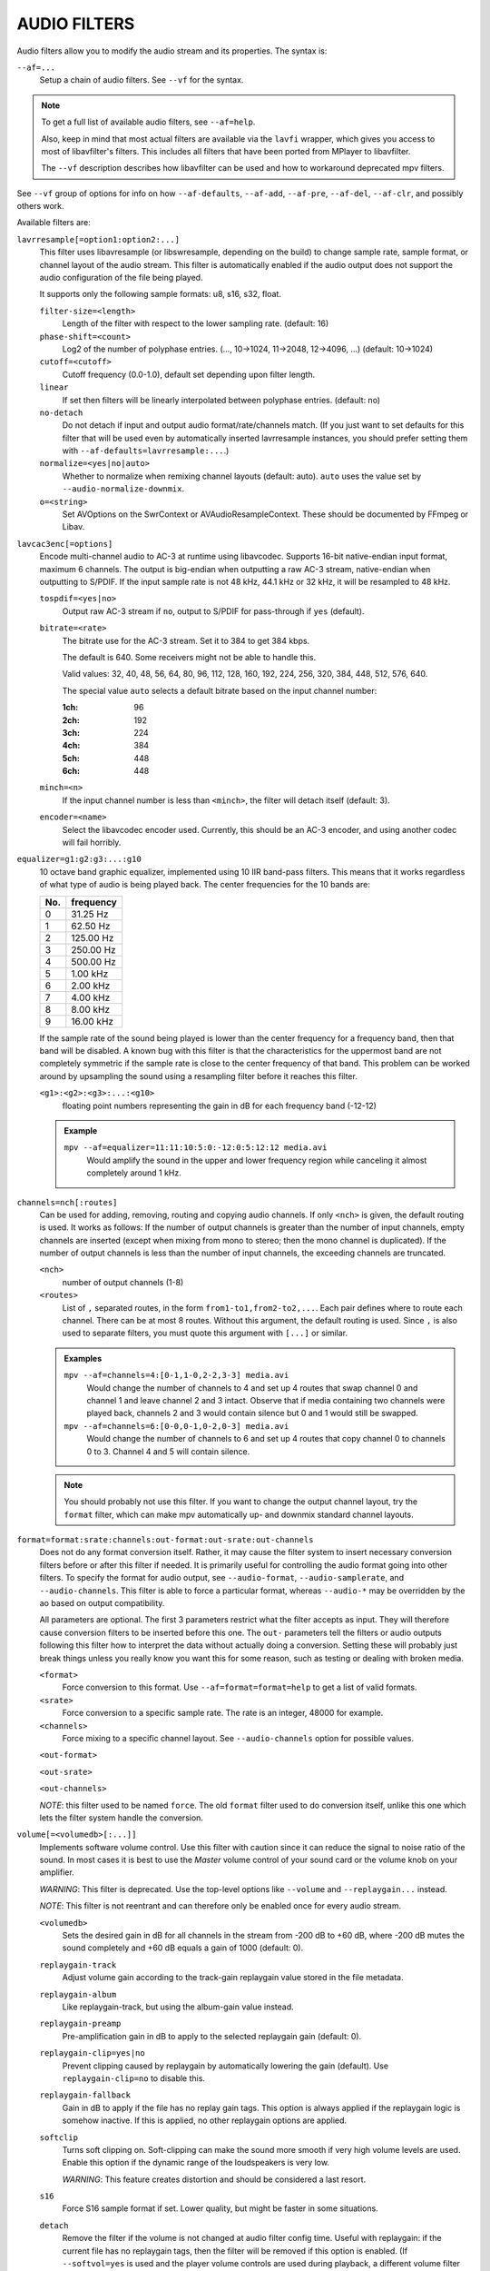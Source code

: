 AUDIO FILTERS
=============

Audio filters allow you to modify the audio stream and its properties. The
syntax is:

``--af=...``
    Setup a chain of audio filters. See ``--vf`` for the syntax.

.. note::

    To get a full list of available audio filters, see ``--af=help``.

    Also, keep in mind that most actual filters are available via the ``lavfi``
    wrapper, which gives you access to most of libavfilter's filters. This
    includes all filters that have been ported from MPlayer to libavfilter.

    The ``--vf`` description describes how libavfilter can be used and how to
    workaround deprecated mpv filters.

See ``--vf`` group of options for info on how ``--af-defaults``, ``--af-add``,
``--af-pre``, ``--af-del``, ``--af-clr``, and possibly others work.

Available filters are:

``lavrresample[=option1:option2:...]``
    This filter uses libavresample (or libswresample, depending on the build)
    to change sample rate, sample format, or channel layout of the audio stream.
    This filter is automatically enabled if the audio output does not support
    the audio configuration of the file being played.

    It supports only the following sample formats: u8, s16, s32, float.

    ``filter-size=<length>``
        Length of the filter with respect to the lower sampling rate. (default:
        16)
    ``phase-shift=<count>``
        Log2 of the number of polyphase entries. (..., 10->1024, 11->2048,
        12->4096, ...) (default: 10->1024)
    ``cutoff=<cutoff>``
        Cutoff frequency (0.0-1.0), default set depending upon filter length.
    ``linear``
        If set then filters will be linearly interpolated between polyphase
        entries. (default: no)
    ``no-detach``
        Do not detach if input and output audio format/rate/channels match.
        (If you just want to set defaults for this filter that will be used
        even by automatically inserted lavrresample instances, you should
        prefer setting them with ``--af-defaults=lavrresample:...``.)
    ``normalize=<yes|no|auto>``
        Whether to normalize when remixing channel layouts (default: auto).
        ``auto`` uses the value set by ``--audio-normalize-downmix``.
    ``o=<string>``
        Set AVOptions on the SwrContext or AVAudioResampleContext. These should
        be documented by FFmpeg or Libav.

``lavcac3enc[=options]``
    Encode multi-channel audio to AC-3 at runtime using libavcodec. Supports
    16-bit native-endian input format, maximum 6 channels. The output is
    big-endian when outputting a raw AC-3 stream, native-endian when
    outputting to S/PDIF. If the input sample rate is not 48 kHz, 44.1 kHz or
    32 kHz, it will be resampled to 48 kHz.

    ``tospdif=<yes|no>``
        Output raw AC-3 stream if ``no``, output to S/PDIF for
        pass-through if ``yes`` (default).

    ``bitrate=<rate>``
        The bitrate use for the AC-3 stream. Set it to 384 to get 384 kbps.

        The default is 640. Some receivers might not be able to handle this.

        Valid values: 32, 40, 48, 56, 64, 80, 96, 112, 128,
        160, 192, 224, 256, 320, 384, 448, 512, 576, 640.

        The special value ``auto`` selects a default bitrate based on the
        input channel number:

        :1ch: 96
        :2ch: 192
        :3ch: 224
        :4ch: 384
        :5ch: 448
        :6ch: 448

    ``minch=<n>``
        If the input channel number is less than ``<minch>``, the filter will
        detach itself (default: 3).

    ``encoder=<name>``
        Select the libavcodec encoder used. Currently, this should be an AC-3
        encoder, and using another codec will fail horribly.

``equalizer=g1:g2:g3:...:g10``
    10 octave band graphic equalizer, implemented using 10 IIR band-pass
    filters. This means that it works regardless of what type of audio is
    being played back. The center frequencies for the 10 bands are:

    === ==========
    No. frequency
    === ==========
    0    31.25  Hz
    1    62.50  Hz
    2   125.00  Hz
    3   250.00  Hz
    4   500.00  Hz
    5     1.00 kHz
    6     2.00 kHz
    7     4.00 kHz
    8     8.00 kHz
    9    16.00 kHz
    === ==========

    If the sample rate of the sound being played is lower than the center
    frequency for a frequency band, then that band will be disabled. A known
    bug with this filter is that the characteristics for the uppermost band
    are not completely symmetric if the sample rate is close to the center
    frequency of that band. This problem can be worked around by upsampling
    the sound using a resampling filter before it reaches this filter.

    ``<g1>:<g2>:<g3>:...:<g10>``
        floating point numbers representing the gain in dB for each frequency
        band (-12-12)

    .. admonition:: Example

        ``mpv --af=equalizer=11:11:10:5:0:-12:0:5:12:12 media.avi``
            Would amplify the sound in the upper and lower frequency region
            while canceling it almost completely around 1 kHz.

``channels=nch[:routes]``
    Can be used for adding, removing, routing and copying audio channels. If
    only ``<nch>`` is given, the default routing is used. It works as follows:
    If the number of output channels is greater than the number of input
    channels, empty channels are inserted (except when mixing from mono to
    stereo; then the mono channel is duplicated). If the number of output
    channels is less than the number of input channels, the exceeding
    channels are truncated.

    ``<nch>``
        number of output channels (1-8)
    ``<routes>``
        List of ``,`` separated routes, in the form ``from1-to1,from2-to2,...``.
        Each pair defines where to route each channel. There can be at most
        8 routes. Without this argument, the default routing is used. Since
        ``,`` is also used to separate filters, you must quote this argument
        with ``[...]`` or similar.

    .. admonition:: Examples

        ``mpv --af=channels=4:[0-1,1-0,2-2,3-3] media.avi``
            Would change the number of channels to 4 and set up 4 routes that
            swap channel 0 and channel 1 and leave channel 2 and 3 intact.
            Observe that if media containing two channels were played back,
            channels 2 and 3 would contain silence but 0 and 1 would still be
            swapped.

        ``mpv --af=channels=6:[0-0,0-1,0-2,0-3] media.avi``
            Would change the number of channels to 6 and set up 4 routes that
            copy channel 0 to channels 0 to 3. Channel 4 and 5 will contain
            silence.

    .. note::

        You should probably not use this filter. If you want to change the
        output channel layout, try the ``format`` filter, which can make mpv
        automatically up- and downmix standard channel layouts.

``format=format:srate:channels:out-format:out-srate:out-channels``
    Does not do any format conversion itself. Rather, it may cause the
    filter system to insert necessary conversion filters before or after this
    filter if needed. It is primarily useful for controlling the audio format
    going into other filters. To specify the format for audio output, see
    ``--audio-format``, ``--audio-samplerate``, and ``--audio-channels``. This
    filter is able to force a particular format, whereas ``--audio-*``
    may be overridden by the ao based on output compatibility.

    All parameters are optional. The first 3 parameters restrict what the filter
    accepts as input. They will therefore cause conversion filters to be
    inserted before this one.  The ``out-`` parameters tell the filters or audio
    outputs following this filter how to interpret the data without actually
    doing a conversion. Setting these will probably just break things unless you
    really know you want this for some reason, such as testing or dealing with
    broken media.

    ``<format>``
        Force conversion to this format. Use ``--af=format=format=help`` to get
        a list of valid formats.

    ``<srate>``
        Force conversion to a specific sample rate. The rate is an integer,
        48000 for example.

    ``<channels>``
        Force mixing to a specific channel layout. See ``--audio-channels`` option
        for possible values.

    ``<out-format>``

    ``<out-srate>``

    ``<out-channels>``

    *NOTE*: this filter used to be named ``force``. The old ``format`` filter
    used to do conversion itself, unlike this one which lets the filter system
    handle the conversion.

``volume[=<volumedb>[:...]]``
    Implements software volume control. Use this filter with caution since it
    can reduce the signal to noise ratio of the sound. In most cases it is
    best to use the *Master* volume control of your sound card or the volume
    knob on your amplifier.

    *WARNING*: This filter is deprecated. Use the top-level options like
    ``--volume`` and ``--replaygain...`` instead.

    *NOTE*: This filter is not reentrant and can therefore only be enabled
    once for every audio stream.

    ``<volumedb>``
        Sets the desired gain in dB for all channels in the stream from -200 dB
        to +60 dB, where -200 dB mutes the sound completely and +60 dB equals a
        gain of 1000 (default: 0).
    ``replaygain-track``
        Adjust volume gain according to the track-gain replaygain value stored
        in the file metadata.
    ``replaygain-album``
        Like replaygain-track, but using the album-gain value instead.
    ``replaygain-preamp``
        Pre-amplification gain in dB to apply to the selected replaygain gain
        (default: 0).
    ``replaygain-clip=yes|no``
        Prevent clipping caused by replaygain by automatically lowering the
        gain (default). Use ``replaygain-clip=no`` to disable this.
    ``replaygain-fallback``
        Gain in dB to apply if the file has no replay gain tags. This option
        is always applied if the replaygain logic is somehow inactive. If this
        is applied, no other replaygain options are applied.
    ``softclip``
        Turns soft clipping on. Soft-clipping can make the
        sound more smooth if very high volume levels are used. Enable this
        option if the dynamic range of the loudspeakers is very low.

        *WARNING*: This feature creates distortion and should be considered a
        last resort.
    ``s16``
        Force S16 sample format if set. Lower quality, but might be faster
        in some situations.
    ``detach``
        Remove the filter if the volume is not changed at audio filter config
        time. Useful with replaygain: if the current file has no replaygain
        tags, then the filter will be removed if this option is enabled.
        (If ``--softvol=yes`` is used and the player volume controls are used
        during playback, a different volume filter will be inserted.)

    .. admonition:: Example

        ``mpv --af=volume=10.1 media.avi``
            Would amplify the sound by 10.1 dB and hard-clip if the sound level
            is too high.

``pan=n:[<matrix>]``
    Mixes channels arbitrarily. Basically a combination of the volume and the
    channels filter that can be used to down-mix many channels to only a few,
    e.g. stereo to mono, or vary the "width" of the center speaker in a
    surround sound system. This filter is hard to use, and will require some
    tinkering before the desired result is obtained. The number of options for
    this filter depends on the number of output channels. An example how to
    downmix a six-channel file to two channels with this filter can be found
    in the examples section near the end.

    ``<n>``
        Number of output channels (1-8).
    ``<matrix>``
        A list of values ``[L00,L01,L02,...,L10,L11,L12,...,Ln0,Ln1,Ln2,...]``,
        where each element ``Lij`` means how much of input channel i is mixed
        into output channel j (range 0-1). So in principle you first have n
        numbers saying what to do with the first input channel, then n numbers
        that act on the second input channel etc. If you do not specify any
        numbers for some input channels, 0 is assumed.
        Note that the values are separated by ``,``, which is already used
        by the option parser to separate filters. This is why you must quote
        the value list with ``[...]`` or similar.

    .. admonition:: Examples

        ``mpv --af=pan=1:[0.5,0.5] media.avi``
            Would downmix from stereo to mono.

        ``mpv --af=pan=3:[1,0,0.5,0,1,0.5] media.avi``
            Would give 3 channel output leaving channels 0 and 1 intact, and mix
            channels 0 and 1 into output channel 2 (which could be sent to a
            subwoofer for example).

    .. note::

        If you just want to force remixing to a certain output channel layout,
        it is easier to use the ``format`` filter. For example,
        ``mpv '--af=format=channels=5.1' '--audio-channels=5.1'`` would always force
        remixing audio to 5.1 and output it like this.

    This filter supports the following ``af-command`` commands:

    ``set-matrix``
        Set the ``<matrix>`` argument dynamically. This can be used to change
        the mixing matrix at runtime, without reinitializing the entire filter
        chain.

``scaletempo[=option1:option2:...]``
    Scales audio tempo without altering pitch, optionally synced to playback
    speed (default).

    This works by playing 'stride' ms of audio at normal speed then consuming
    'stride*scale' ms of input audio. It pieces the strides together by
    blending 'overlap'% of stride with audio following the previous stride. It
    optionally performs a short statistical analysis on the next 'search' ms
    of audio to determine the best overlap position.

    ``scale=<amount>``
        Nominal amount to scale tempo. Scales this amount in addition to
        speed. (default: 1.0)
    ``stride=<amount>``
        Length in milliseconds to output each stride. Too high of a value will
        cause noticeable skips at high scale amounts and an echo at low scale
        amounts. Very low values will alter pitch. Increasing improves
        performance. (default: 60)
    ``overlap=<percent>``
        Percentage of stride to overlap. Decreasing improves performance.
        (default: .20)
    ``search=<amount>``
        Length in milliseconds to search for best overlap position. Decreasing
        improves performance greatly. On slow systems, you will probably want
        to set this very low. (default: 14)
    ``speed=<tempo|pitch|both|none>``
        Set response to speed change.

        tempo
             Scale tempo in sync with speed (default).
        pitch
             Reverses effect of filter. Scales pitch without altering tempo.
             Add this to your ``input.conf`` to step by musical semi-tones::

                [ multiply speed 0.9438743126816935
                ] multiply speed 1.059463094352953

             .. warning::

                Loses sync with video.
        both
            Scale both tempo and pitch.
        none
            Ignore speed changes.

    .. admonition:: Examples

        ``mpv --af=scaletempo --speed=1.2 media.ogg``
            Would play media at 1.2x normal speed, with audio at normal
            pitch. Changing playback speed would change audio tempo to match.

        ``mpv --af=scaletempo=scale=1.2:speed=none --speed=1.2 media.ogg``
            Would play media at 1.2x normal speed, with audio at normal
            pitch, but changing playback speed would have no effect on audio
            tempo.

        ``mpv --af=scaletempo=stride=30:overlap=.50:search=10 media.ogg``
            Would tweak the quality and performance parameters.

        ``mpv --af=scaletempo=scale=1.2:speed=pitch audio.ogg``
            Would play media at 1.2x normal speed, with audio at normal pitch.
            Changing playback speed would change pitch, leaving audio tempo at
            1.2x.

``rubberband``
    High quality pitch correction with librubberband. This can be used in place
    of ``scaletempo``, and will be used to adjust audio pitch when playing
    at speed different from normal. It can also be used to adjust audio pitch
    without changing playback speed.

    ``<pitch-scale>``
        Sets the pitch scaling factor. Frequencies are multiplied by this value.

    This filter has a number of additional sub-options. You can list them with
    ``mpv --af=rubberband=help``. This will also show the default values
    for each option. The options are not documented here, because they are
    merely passed to librubberband. Look at the librubberband documentation
    to learn what each option does:
    http://breakfastquay.com/rubberband/code-doc/classRubberBand_1_1RubberBandStretcher.html
    (The mapping of the mpv rubberband filter sub-option names and values to
    those of librubberband follows a simple pattern: ``"Option" + Name + Value``.)

    This filter supports the following ``af-command`` commands:

    ``set-pitch``
        Set the ``<pitch-scale>`` argument dynamically. This can be used to
        change the playback pitch at runtime. Note that speed is controlled
        using the standard ``speed`` property, not ``af-command``.

``lavfi=graph``
    Filter audio using FFmpeg's libavfilter.

    ``<graph>``
        Libavfilter graph. See ``lavfi`` video filter for details - the graph
        syntax is the same.

        .. warning::

            Don't forget to quote libavfilter graphs as described in the lavfi
            video filter section.

    ``o=<string>``
        AVOptions.
